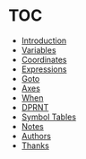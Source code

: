 * TOC

  * [[https://github.com/0x5ac/p2g/blob/main/docs/howto.md#introduction][Introduction]]
  * [[https://github.com/0x5ac/p2g/blob/main/docs/howto.md#variables][Variables]]
  * [[https://github.com/0x5ac/p2g/blob/main/docs/howto.md#coordinates][Coordinates]]
  * [[https://github.com/0x5ac/p2g/blob/main/docs/howto.md#expressions][Expressions]]
  * [[https://github.com/0x5ac/p2g/blob/main/docs/howto.md#goto][Goto]]
  * [[https://github.com/0x5ac/p2g/blob/main/docs/howto.md#axes][Axes]]
  * [[https://github.com/0x5ac/p2g/blob/main/docs/howto.md#when][When]]
  * [[https://github.com/0x5ac/p2g/blob/main/docs/howto.md#dprnt][DPRNT]]
  * [[https://github.com/0x5ac/p2g/blob/main/docs/howto.md#symbol-table][Symbol Tables]]
  * [[https://github.com/0x5ac/p2g/blob/main/docs/howto.md#notes][Notes]]
  * [[https://github.com/0x5ac/p2g/blob/main/docs/howto.md#authors][Authors]]
  * [[https://github.com/0x5ac/p2g/blob/main/docs/howto.md#thanks][Thanks]]

